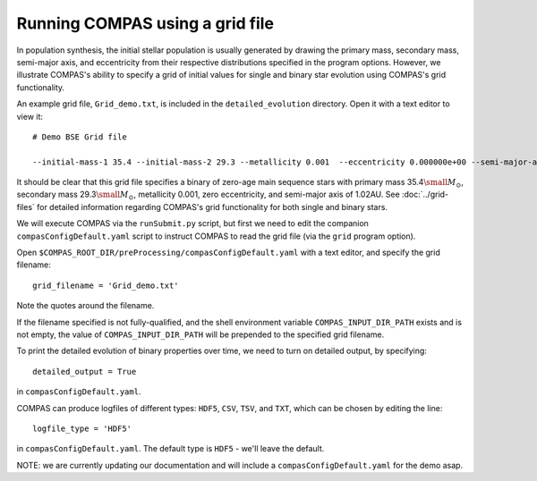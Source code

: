 Running COMPAS using a grid file
================================

In population synthesis, the initial stellar population is usually generated by drawing the primary mass, secondary mass, semi-major axis, 
and eccentricity from their respective distributions specified in the program options. However, we illustrate COMPAS's ability to specify 
a grid of initial values for single and binary star evolution using COMPAS's grid functionality.

An example grid file, ``Grid_demo.txt``, is included in the ``detailed_evolution`` directory. Open it with a text editor to view it::

    # Demo BSE Grid file

    --initial-mass-1 35.4 --initial-mass-2 29.3 --metallicity 0.001  --eccentricity 0.000000e+00 --semi-major-axis 1.02

It should be clear that this grid file specifies a binary of zero-age main sequence stars with primary mass 
35.4\ :math:`\small M_\odot`, secondary mass 29.3\ :math:`\small M_\odot`, metallicity 0.001, zero eccentricity, and semi-major axis of 
1.02AU. See :doc:`../grid-files` for detailed information regarding COMPAS's grid functionality for both single and binary stars.

We will execute COMPAS via the ``runSubmit.py`` script, but first we need to edit the companion ``compasConfigDefault.yaml`` script to instruct COMPAS to read the grid file
(via the ``grid`` program option).

Open ``$COMPAS_ROOT_DIR/preProcessing/compasConfigDefault.yaml`` with a text editor, and specify the grid filename::

    grid_filename = 'Grid_demo.txt'
    
Note the quotes around the filename. 

If the filename specified is not fully-qualified, and the shell environment variable ``COMPAS_INPUT_DIR_PATH`` exists and is not empty,
the value of ``COMPAS_INPUT_DIR_PATH`` will be prepended to the specified grid filename. 


To print the detailed evolution of binary properties over time, we need to turn on detailed output, by specifying::

    detailed_output = True

in ``compasConfigDefault.yaml``.

COMPAS can produce logfiles of different types: ``HDF5``, ``CSV``, ``TSV``, and ``TXT``, which can be chosen by editing the line::

    logfile_type = 'HDF5'

in ``compasConfigDefault.yaml``. The default type is ``HDF5`` - we'll leave the default.

NOTE: we are currently updating our documentation and will include a ``compasConfigDefault.yaml`` for the demo asap.

..
    For this tutorial, this has all been done for you in the file ``pythonSubmitDemo.py`` found in the ``examples/methods_paper_plots/detailed_evolution/`` directory.

..
    Now let's run COMPAS!

..
    ::

        $ python3 pythonSubmitDemo.py

        COMPAS v02.18.06
        Compact Object Mergers: Population Astrophysics and Statistics
        by Team COMPAS (http://compas.science/index.html)
        A binary star simulator

        Start generating binaries at Thu Feb 25 14:42:05 2021

        Evolution of current binary stopped: Double compact object
        0: Evolution stopped: (Main_Sequence_>_0.7 -> Black_Hole) + (Main_Sequence_>_0.7 -> Black_Hole)

        Generated 1 of 1 binaries requested

        Simulation completed

        End generating binaries at Thu Feb 25 14:42:05 2021

        Clock time = 0.108338 CPU seconds
        Wall time  = 00:00:00 (hh:mm:ss)

..
    Congratulations! You've just made a binary black hole. And it didn't even take a second.
